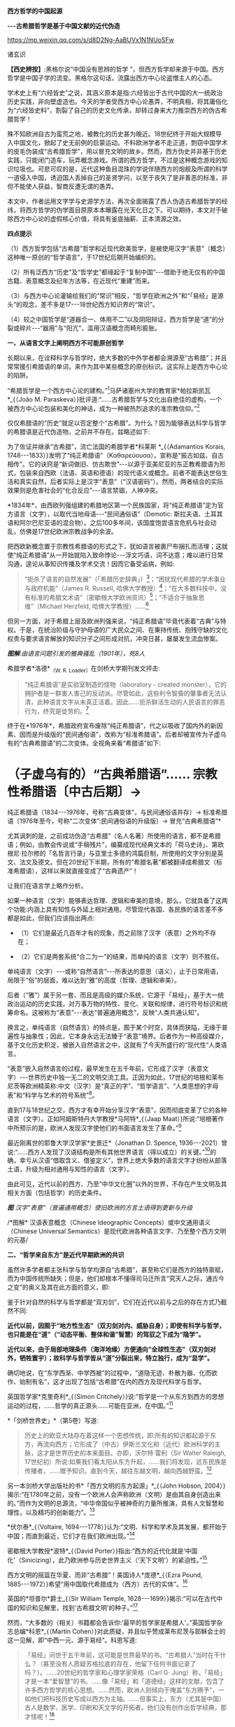 *西方哲学的中国起源*

*-﻿-﻿-古希腊哲学是基于中国文献的近代伪造*

https://mp.weixin.qq.com/s/d8D2Ng-AaBUVx1N1NUoSFw

诸玄识

*【西史辨按】*:黑格尔说“中国没有思辨的哲学
”，但西方哲学却来源于中国。西方哲学是中国子学的流变。黑格尔这句话，流露出西方中心论盗憎主人的心态。

学术史上有“六经皆史”之说，其涵义原本是指:六经皆出于古代中国的大一统政治历史实践，非向壁虚造也。今天的学者受西方中心论愚弄，不明真相，将其庸俗化为“六经皆史料”，割裂了自己的历史文化传承，却转过身来大力推崇西方的伪古希腊哲学！

殊不知欧洲自古为蛮荒之地，被教化的历史甚为晚近。18世纪终于开始大规模导入中国文化，掀起了史无前例的启蒙运动。不料欧洲学者不走正道，剽窃中国学术的皮毛伪装成“古希腊哲学”，用以冒充文明的故乡。然而，西方伪史并非基于历史实践，只能闭门造车，玩弄概念游戏。所谓的西方哲学，不过是这种概念游戏的知识垃圾也。可悲可叹的是，近代这种鱼目混珠的学说伴随西方的炮舰及所谓的科学一道侵入中国，诱迫国人丢掉自己的圣贤学问，以至于丧失了是非善恶的标准，非但不能使人获益，智商反遭无谓的愚弄。

本文中，作者运用文字学与史源学方法，再次全面揭露了西人伪造古希腊哲学的经纬，将西方哲学的伪学面目原原本本曝露在光天化日之下。可以期待，本文对于破除西方中心论的虚假核心价值，将具有釜底抽薪、正本清源之效。

[[./img/9-0.jpeg]]

*四点提示*

（1）西方哲学包括“古希腊”哲学和近现代欧美哲学，是被使用汉字“表意”（概念）这种唯一原创的“哲学语言”，于17世纪后期开始编织的。

（2）所有泛西方“历史”及“哲学史”都缘起于“复制中国”-﻿-﻿-借助于绝无仅有的中国古籍、表意概念及纪年方法等，在近现代“重建”而来。

（3）与西方中心论灌输给我们的“常识”相反，“哲学在欧洲之外”和“「易经」是源头”的观念，差不多是17-﻿-﻿-18世纪西方知识界的“常识”。

（4）较之中国哲学是“道器合一、体用不二”以及阴阳辩证，西方哲学是“道”的分裂或碎片-﻿-﻿-“器用”与“阳亢”，滥用汉语概念而畸形膨胀。

*一、从语言文字上阐明西方不可能原创哲学*

长期以来，在诠释科学与哲学时，绝大多数的中外学者都会溯源至“古希腊”；并且常常援引希腊语的单词，来作为其中某些概念的原创标识。这实际上是西方中心论的陷阱。

“希腊哲学是一个西方中心论的建构。”[fn:1]马萨诸塞州大学的教育家*帕拉斯凯瓦*_{（João
M.
Paraskeva）}批评道:“......古希腊哲学与文化出自绝佳的虚构，一个被西方中心论包装和美化的神话，成为一种被热烈追求的准宗教信仰。”[fn:2]

仅仅希腊语的“历史”就足以否定整个“古希腊”。为什么？因为能够表达科学与哲学的希腊语是近代伪造物，之前并不存在。兹略述如下:

为了佐证并继承“古希腊”，流亡法国的希腊学者*科莱斯 *_{（Adamantios
Korais,
1748-﻿-﻿-1833）}发明了“纯正希腊语”（Καθαρεύουσα），宣称是“振古如兹、自古相传”。它的诀窍是“新词做旧、仿古欺世”-﻿-﻿-以源于亚美尼亚的东正教希腊语为形式，包装来自西欧（法语、英语和德语）的现代语义或概念。前者不能表达世俗生活和真实自然，后者实际上是汉字“表意”（“汉语密码”）。然而，两者结合的实际效果则是危害社会的“化合反应”-﻿-﻿-语言禁锢，人神冲突。

*1834年*，由西欧列强组建的希腊地区第一个民族国家，将“纯正希腊语”定为官方语言（文字），以取代当地母语-﻿-﻿-“民间通俗语”（Demotic: 斯拉夫语、土耳其语和阿尔巴尼亚语的混合物）。之后100多年间，该国度饱尝语言危机与社会动乱，仿佛是17世纪欧洲宗教战争的余波。

把西欧新概念置于宗教性希腊语的形式之下，犹如语言被裹尸布捆扎而活埋；这就使“纯正希腊语”从一开始就陷入致命悖论-﻿-﻿-浮文巧语，词不达意；难以进行日常沟通，遑论从事知识传播及学术交流！因而它备受诟病，例如: 

#+begin_quote
“扼杀了语言的自然发展”（「希腊历史辞典」）[fn:3]；“困扰现代希腊的学术事业与政府机能”（James
R. Russell,
哈佛大学教授）[fn:4]；“在大多数科技中，没有标准的希腊文术语”（密歇根大学欧洲资讯）[fn:5]；“不适合于抽象思维”（Michael
Herzfeld, 哈佛大学教授）......[fn:6]

#+end_quote

但另一方面，对于希腊上层及欧洲列强来说，“纯正希腊语”毕竟代表着“古典”与特权。于是，在统治阶级与守护母语的广大民众之间、在秉持传统、抱残守缺的文化权贵与要求语言解放的知识分子之间形成对抗，冲突日甚，屡屡发生流血惨案。

[[./img/9-1.jpeg]]

/*图解*:由语言问题引发的雅典骚乱（1901年），死8人/

希腊学者*洛德*_{（W. R. Loader）}在剑桥大学期刊发文抨击:

#+begin_quote
“纯正希腊语”是实验室制造的怪物（laboratory - created
monster），它的拥护者是一群害人害己的反动派。尽管如此，这些利令智昏的肇事者无法认清，此种语言文字从未真正活着。因此......扼杀鲜活生动的人民语言的罪恶行为，终究是徒劳的。[fn:7]

#+end_quote

终于在*1976年*，希腊政府宣布废除“纯正希腊语”，代之以吸收了国内外的新因素、因而是升级版的“民间通俗语”，改称为“标准希腊语”。后者却被宣传为子虚乌有的“古典希腊语”的二次变体。全视角来看“希腊语”如下:

* （子虚乌有的）“古典希腊语”...... 宗教性希腊语〔中古后期〕→
纯正希腊语〔1834-﻿-﻿-1976年，号称“古典变体”，与民间通俗语并存〕→
标准希腊语〔1976年至今，号称“二次变体”:民间通俗语的升级版〕→
冒充“古典希腊语”*

尤其讽刺的是，之前成功伪造“古希腊”（名人名著）所使用的语言，都不是希腊语；例如，由教会传说或“手稿残片”，编纂成现代经典文本的「荷马史诗」、第欧根尼·拉尔修的「名哲言行录」与亚里士多德的鸿篇巨制，所使用的文字分别是英文、法文及德文。但在20世纪下半期，所有的“希腊名著”都被翻译成希腊文（标准希腊语），这样以来就直接变成了“古典遗产”！

让我们在语言学上略作分析。

如果一种语言（文字）能够表达哲理、逻辑和审美的意境，那么，它就具备了这两个功能:内涵上具有知性与外延上相对通用。尽管现代各国、各民族的语言差不多都是如此，但我们应该指出两点: 

- （1）它们是最近几百年才有的现象，而之前除了汉字（表意）之外均不存在；

- （2）它们是两套系统“合二为一”的结果，而单纯的语言（文字）则不胜任。 

单纯语言（文字）-﻿-﻿-或称“自然语言”-﻿-﻿-所表达的意思（语义），止于日常用语，局限于“俗”的层面，难以达到“雅”的高度（哲理、逻辑和审美）。

后者（“雅”）属于另一套、而且是高级的媒介系统，它源于「易经」，基于大一统政治运动的历史实践，对万事万物的特性、变化、关联和规律，进行符号标识和统筹命名。这被称为“表意”-﻿-﻿-表达“普遍通用概念”，反映“人类共通认知”。

换言之，单纯语言（自然语言）的特点是，囿于某个时空，具体而狭隘，无缘于普遍性与抽象性；因此，它本身永远无法臻于“表意”境界。后者作为一种高级媒介，基于文化历史积淀，被嵌入自然语言之中，这就有了今天所盛行的“现代性”人类语言。

“表意”嵌入自然语言的过程，最早发生在五千年前，它形成了汉字（表意文字）-﻿-﻿-世界历史中独一无二的文明交流工具。正因为如此，17世纪的培根和莱布尼茨等欧洲精英称:中文（汉字）是“真正的字”、“哲学语言”、“人类思想的字母表”和“科学与艺术的符号系统”[fn:8]。 

直到17与18世纪之交，西方才有幸开始分享汉字“表意”，因而彻底变革了它的各种语言（文字）。正如阿姆斯特丹大学教授*马阿特*_{（Jaap
Maat）}所说:“培根著作中所预示的是，欧洲人发现汉字使他们的书面语言发生了革命。”[fn:9]

最近刚离世的耶鲁大学汉学家*史景迁*（Jonathan D. Spence,
1936-﻿-﻿-2021）曾说:“......西方人发现了汉语结构是所有其他世界语言（得以成立）的关键。”[fn:10]的确，幸亏从汉语“借取含义、借鉴定义”，世界上绝大多数的语言文字才纷纷从部落土语，升级为相对通用与知性的语言（文字）。

由此可见，近代以前的西方、乃至“中华文化圈”以外的世界，不存在产生文明及其相关方面（包括哲学）的历史条件。

[[./img/9-2.jpeg]]

/*图*
汉字“表意”（普遍通用概念）使旧欧洲的方言土语得到更新与升级/

[[./img/9-3.jpeg]]

/*图解* 汉语表意概念（Chinese Ideographic
Concepts）或中文通用语义（Chinese Universal
Semantics）是现代欧洲各种语言文字、乃至整个西方文明的元基/

*二、“哲学来自东方”是近代早期欧洲的共识*

虽然许多学者都主张科学与哲学均源自“古希腊”，甚至称它们是西方的独特禀赋，而为中国传统所缺失；但是，他们却根本不懂得司马迁所言“究天人之际，通古今之变”的奥义及其在此方面的意义，即:

鉴于针对自然的科学与哲学都是“双刃剑”，它们在近代以前与之后的存在方式乃截然不同:

*近代以前，因囿于“地方性生态”（双刃剑对内、威胁自身）；即使有科学与哲学，也只能是在“道”（“动态平衡、整体和谐”智慧）的驾驭之下成为“隐学”。*

*近代以来，由于局部地理条件（海洋地缘）方便通向“全球性生态”（双刃剑对外，牺牲寰宇）；故科学与哲学皆从“道”分裂出来，特立独行，成为“显学”。*

确切地说，在“东学西渐、中学西被”的过程中，“道隐无迹、朴散为器、化而欲作、始制有名”，这才出现了包括“古希腊”在内的西方及现代科学与哲学。

英国哲学家*克里奇利*_{（Simon
Critchely）}说:“哲学是一个从东方到西方的思想运动的过程，......哲学的真正源头......可能在亚洲，在中国。”[fn:11]

*「剑桥世界史」*（第5卷）写道:

#+begin_quote
历史上的欧亚大陆存在着这样一个思想传统，即:所有的知识都起源于东方，再流向西方；它形成了（中古）伊斯兰文化和（近代）欧洲科学的主脉，这才是世界历史的本来面目。亦即，沃尔特·雷利（Sir
Walter Raleigh,
17世纪初）所说:如果我们看太阳从东方升起，......我们将发现，远东民族是传播者，......赠予知识。直到今天，越往东越文明，越向西越野蛮。[fn:12]

#+end_quote

另一本剑桥大学出版社的书*「西方文明的东方起源」*_{（John Hobson,
2004）}揭示:“在1780年之前，没有一个欧洲人会声称欧洲（文明）是由其自身创造出来的。”而作为文明的总源流，“中华帝国似乎被神奇的力量所推演，具有人文智慧和理性，以及精巧的创新能力”。[fn:13]

*伏尔泰*_{（Voltaire,
1694-﻿-﻿-1778）}认为:“文明、科学和学术及其发展，都开始于中国；而直到最近，它们才在我们欧洲出现。”[fn:14]

密歇根大学教授*波特*_{（David
Porter）}指出:“西方的近代化就是‘中国化'（Sinicizing），此乃欧洲参与历史世界主义（‘天下文明'）的紧迫性。”[fn:15]

西方文明的摇篮在华夏、而非“古希腊”！美国诗人*庞德*_{（Ezra Pound,
1885-﻿-﻿-1972）}希望“用中国取代希腊成为（西方）古代的实体”。[fn:16]

英国的*坦普尔*爵士_{（Sir William Temple,
1628-﻿-﻿-1699）}揭示:“可以在古代中国的知识和见解里，找到‘古希腊文明'的种子。”[fn:17]

然而，“大多数的（相关）书籍都会告诉你:‘最早的哲学家是希腊人'。”英国哲学杂志总编*科恩*_{（Martin
Cohen）}对此质疑，并且似乎赞成莱布尼茨与耶稣会士的这一见解，即“中西一元、源于易经”。科恩写道:

#+begin_quote
「易经」问世于五千年前，这可能是世界最早的书。“古希腊人”当时在干什么？（甚至没有人质疑苏格拉底的存在，他留下任何书面记录了吗？）。......20世纪的哲学家和心理学家荣格（Carl
G·
Jung）称，「易经」才是一本“爱智慧”的书。......像「易经」和「道德经」这样的文献，包含了许多西方哲学的核心思想。......然而，欧洲人则倾向于掩盖“东方赐予”，一如他们把科技历史写成以西方为主轴。......但事实上，东方（尤其是中国）古人是数学、医学、印刷和天文学的开拓者。他们没有创作出哲学经典，那才怪呢！[fn:18]

#+end_quote

*莱布尼茨*认同*白晋*_{（Joachim Bouvet,
1656-﻿-﻿-1730）}和其他耶稣会士的如此观点，即西方及世界的知识与学术（包括哲学）之源头，都在「易经」-﻿-﻿-

「易经」是“所有人类智慧的溯源处”[fn:19]，“一切种类的知识的源泉”[fn:20]，它包含了“全部科学的原则”[fn:21]，亦为“普遍性的科学”即“科学之科学”[fn:22]；「易经」的象数“蕴藏了人类知识的原型”[fn:23]；“整个的数学原则最初都来自「易经」”[fn:24]；其作者“伏羲是所有哲学家的王子”（prince
of all philosophers）。[fn:25]

关于西方是如何从中国引进哲学的，美国路易斯安那大学教授*斯托弗*_{（Suzanne
M. Stauffer）}写道:

#+begin_quote
耶稣会士把孔子作为一位哲学家和导师介绍给西方，这就满足了欧洲人对新哲学的渴望。来自中国的令人敬佩的哲学模型，关注人文，这是欧洲传统与实践中所不存在的。启蒙学者拥抱中国文化，尤其着迷于儒家无神论哲学、德礼政治和经济思想......。随着启蒙学者在哲学上的努力和进步，儒家思想渗透社会、深入人心。在德国，莱布尼茨及其同人对中国哲学-﻿-﻿-尤其是理学-﻿-﻿-深刻领悟和全面综合，从而创造出系统的单子论和动态形而上学。在法国，伏尔泰借鉴了中国哲学、政治和宗教思想，以此来倡导理性、自然神论和人文政治，而致力于改变欧洲。......艾利西夫（Danielle
Elisseeff）称:“中国是新思想大厦的基石之一。”[fn:26]

#+end_quote

欧洲启蒙学者将儒家思想视为“完美的理性哲学。”[fn:27]他们还从不同角度，把中国哲学称作“实践哲学”（社会性）、自然哲学（无神论）或道德哲学（人文型）。

在西方中心论于19世纪炽盛之前，其知识界认同“哲学来自中国”。美国宾州大学的两位教授*勃兰特*_{（Bettina
Brandt）}和*普迪*_{（Daniel L.
Purdy）}主编的「德国启蒙运动中的中国」，写道: 

#+begin_quote
事实上，直到18世纪下半期，所有人都同意“哲学存在于欧洲以外的文化中”。斯宾诺莎书信中的一段话表明，“哲学存在于欧洲之外”被认为是理所当然。......莱布尼茨经常提到中国哲学及哲学家，......他把孔子、朱熹和传奇人物伏羲都称为“哲学家”，并将自己反复引用的儒学资料「性理大全书」，称作“哲学纲要”。......莱布尼茨把中国视为“哲学之国度”（land
of
philosophy）。〔从伏尔泰到北美的杰斐逊和富兰克林，都把中国视为“哲学家的天堂”[fn:28]〕。......莱布尼茨提议，中国应该派“传教士”到欧洲传授自然哲学。......那时，“自然哲学”一词差不多是哲学的代名词。......沃尔夫（Christian
Wolff）讲授的哲学是中国的......，称中国是“哲学王理想的榜样”。......（之后）中国哲学却被种族主义所抹杀，黑格尔排斥欧洲以外的文化。......（然而）一旦说明“中国”在近代欧洲的实际存在，这就意味着把西方哲学的权威置于危险之中。[fn:29]

#+end_quote

香港大学教授*尼尔森*_{（Eric S.
Nelson）}指出:“以欧洲为中心的哲学是相对较新的现代编造。”[fn:30]

得克萨斯大学的*帕克*_{（Peter Park）}介绍:

#+begin_quote
西方哲学史在18-﻿-﻿-19世纪被改写。......之前公认西方哲学不是起源于西方，......而是植根于亚洲。......改写历史，而将非欧洲排斥在哲学史之外，归因于种族主义。......换句话说，近代西方承认，哲学起源于东方；而到18世纪末，才开始宣称“哲学起源于希腊”。[fn:31]

#+end_quote

“西方哲学是种族主义”，这是美国学者*凡諾登*_{（B. W. Van
Norden）}文章的标题。该文写道:

#+begin_quote
西方的主流哲学是狭隘的、缺乏想象力的、甚至是仇外的。......西方哲学曾经是开放的和世界主义的。例如，「论语」被翻译成「中国哲学家孔子」......，莱布尼茨着迷于中国哲学，......沃尔夫讲授“中国实践哲学”。......（而后）欧洲知识界浸淫于“白种人优越论”，断言非高加索人缺乏哲思。......康德是出了名的种族主义者，他宣称:“白种人独具天赋，......整个东方找不到哲学，......优雅与美德从未进入中国人的头脑”......。[fn:32]

#+end_quote

[[./img/9-4.jpeg]]

/*图解* 康德的“科学种族论”（Kant's Scientific
Racism）:居于人类社会中心的欧洲（西方）原创和发展文明及其所有方面，然后传播到“边缘”（有色人种）。后者尤其不可能独自开发科学与哲学/

*三、被儒家启蒙和改造的“古希腊”名人名著*

按照成说，*第欧根尼·拉尔修*_{（Diogenes Laertius,
约3世纪）}是罗马帝国时代的古希腊哲学史家，以希腊文写作；写下（古希腊）*「名哲言行录」*，包括200余位哲学家。

如前所述，在其于18世纪从中国获得语言文字的“表意”内涵之前，西方不存在真实的文献。因此，西方各国馆藏的“古代手稿”全不可信。正如巴黎图书馆馆长*哈尔端*_{（Jean
Hardouin,
1646-﻿-﻿-1729）}所揭露，所谓西方“古典时代”的名人名著、文献文物，尤其是“古希腊”的，全是假的。[fn:33]

即便是假馆藏或伪手稿，也拼凑不出来*「名哲言行录」*是公元3世纪的作品！美国得克萨斯中北学院教授*索伦森*_{（Stephen
Sorensen）}写道:

#+begin_quote
通常认为，一部关于希腊哲学的历史巨著，第欧根尼·拉尔修的「名哲言行录」问世于公元3世纪。然而，不少学者说其中的“泰勒斯生平”，是阿尔贝蒂（Leon
B. Alberti,
1404/1414？-﻿-﻿-1472）模仿自己事迹的虚构。......今天的历史学家推断，拉尔修手稿出现的时间最早在11-﻿-﻿-13世纪之间......。然而，一切都是糊涂的，因为没有可靠的手稿。与该书有关的文献分别是:（1）1759年出现在巴黎，宣称13-﻿-﻿-14世纪；（2）那不勒斯国立图书馆，12-﻿-﻿-13世纪；（3）君士坦丁堡旧塞图书馆，13-﻿-﻿-14世纪；（4）梵蒂冈（藏书）第140组，公元14年；（5）格雷库斯的收藏，12-﻿-﻿-14世纪......。我的问题是，这部书的原作者真的生活在公元200年左右吗？[fn:34]

#+end_quote

在现代西方，「名哲言行录」沦为下列作品打假的靶子:

马丁内斯（Javier
Martínez）主编「古典文学的伪造和伪造者」[fn:35]；斯蒂芬斯（W.
Stephens）等主编「现代欧洲早期的文献伪造」[fn:36]；哈克（Matthias
Haake）著「历史文献的伪造与操纵-﻿-﻿-第欧根尼·拉尔修与雅典授予芝诺的荣誉公民证书」[fn:37]；叶尔曼（Bart
D.
Ehrman）的「被伪造愚弄的伪造者」[fn:38]和「伪造与反伪造:早期基督教的假文献......」[fn:39]。

英国思想史家*戈特利布*_{（Anthony Gottlieb）}评论:

#+begin_quote
第欧根尼·拉尔修......不可信的写作，来自第二、第三手资料；却是最令人愉快的传记作家，至少让读者扬起一道眉毛。......第欧根尼·拉尔修是个无稽可考的“历史学家”，他像（怀旧之海）的一头鲸鱼，吞并了所有漂浮的故事。[fn:40]

#+end_quote

然而，最关键的则是该书第一个可考文本-﻿-﻿-*1758年*在阿姆斯特丹问世的*法文版*「名哲言行录」*（Les
vies des plus illustres philosophes de
l'antiquité）*；非常奇怪，在这部关于“古希腊”哲人群体的传记中，孔子赫然在列，乃至儒家思想及其表达方式弥漫书中！就像“关于苏格拉底的各种不连贯的轶事，似乎采用了孔子（论语）的叙述方式”。[fn:41]

[[./img/9-5.jpeg]]

/*图解*
1758年在阿姆斯特丹出版的第欧根尼·拉尔修著（古希腊）「名哲言行录」，是该书第一个可考可信的版本；编纂者花了大篇幅介绍孔子或儒家哲学，并把他（它）作为该书的“护身符”/

姑且不论其遣词造句都是使用新语言（新概念）-﻿-﻿-“汉字表意”（汉语密码）。应该指出，今天流行的「名哲言行录」已被反复修改和充分融合，以致很难找到“中国元素”的影子了。

从*1758年版「名哲言行录」*参杂孔子或儒家思想这件事，我们可以推断，“希腊哲学”在很大程度上是被中国哲学扶植起来的。分析如下（3点）:

*第一、“乘时借势”*。在近代西方，儒家及孔子被视为真正的哲学与哲学家；它（他）俨然是“试金石”，却被当成了“敲门砖”。

另一方面，“古希腊”出自神职学者之手，处于启蒙运动的边缘；除非被孔子这位“启蒙运动的守护神”[fn:42]带挈，否则很难登上大雅之堂。

应该指出，大约以1758年为界，“古希腊”发生了“丕变”:之前是反动的和小规模的，之后则是“现代性”和巨量的。例如，亚里士多德是“启蒙运动的公敌”[fn:43]和“真正科学的大敌”。-﻿-﻿-美国哲学家戈特黑尔_{（Allan
Gotthelf）}[fn:44]

近代西方经历了儒家-﻿-﻿-“纯粹哲学智慧的伟大楷模”[fn:45]-﻿-﻿-的洗礼:

#+begin_quote
中国是......智慧和艺术的典范之国。......孔子的哲学思想在当时不限于中国，而他则是“被供奉在万神殿里的全人类圣贤”......。中国哲学，成了欧洲人扎进神学心脏的利器，并且在法国重农学派和百科全书派以及德国古典哲学上，留下来印记；它被伏尔泰、孟德斯鸠、狄德罗、卢梭、奎奈、莱布尼茨、沃尔夫和歌德等欧洲精英所笃信，以致文化自卑的那一代欧洲人将其视为完美模式与终极目标。......对于启蒙运动的先锋伏尔泰来说，孔子是唯一的世界师表......。伏尔泰用中华文明的精髓来增进他的事业，旨在将欧洲推向现代性......。[fn:46]

#+end_quote

* 第二、“人文化成”*。儒家启蒙西方，使之与旧欧洲（宗教性）决裂，走向“世俗化、文明化”以及“人文性、现代性”；而“古希腊”则也必须完成这方面的“转型”（包括语言文字）。只有这样，“古希腊”才有可能被启蒙知识界所接受。美国圣母大学教授*詹森*_{（Lionel
M Jensen）}写道:

#+begin_quote
到18世纪末，随着欧洲获得“启蒙文化自觉”，孔子作为“普世圣人”，在当时的西方文化中已经根深蒂固了。......“儒家”这个术语意味着尊重、文雅、道德、正直、理性和古典......，这正是处于宗教战争和君主苛政中的欧洲人所追求的。......而孔子与中国形象则出现在许多启蒙思想家的著作中，诸如:伏尔泰、卢梭、孟德斯鸠、孔德、奎奈、丰特纳、狄德罗、莱布尼茨、沃尔夫、马勒伯朗士、贝勒，甚至笛福。然而，孔子最伟大的时刻出现在1758年-﻿-﻿-在阿姆斯特丹出版的法文「名哲言行录」中，包括一篇长达90页关于孔子及其学说的论述。......（因此）中国古人的形象塑造了......我们（西方）“现代性”的自我形象。[fn:47]

#+end_quote

埃及学者*阿明*_{（Samir Amin,
1931-﻿-﻿-2018）}一针见血地指出，近代西方是按照其本身的模样，伪造出具有近代性的“古希腊”。[fn:48]而英国神学家*沃顿*_{（William
Wotton,
1666-﻿-﻿-1727）}则揭露:“‘古希腊人'确实是按照古代中国编造出来的‘现代人'。”[fn:49] 

*第三、“中为洋用”*。我们稍后将会阐述，西方“历史”及“哲学史”基本上是挪用中国资料的产物。

在启蒙时代，欧洲学者对中国文献的挪用，既是革故鼎新的需要，又是一种“时尚”。美国北卡大学教授*黑德利*_{（John
M. Headley）}写道:

#+begin_quote
1687年在巴黎出版的「中国哲学家孔子」，把欧洲的亲华情结推向了高潮。......在支持对中国文化狂热占有的欧洲人之中，有统治者路易十四和普鲁士国王腓特烈，还有众多的包括牛顿和莱布尼茨在内的知识领袖。然而，启蒙运动对儒学挪用最显著的例子，则是1758年在阿姆斯特丹出版的第欧根尼·拉尔修著「名哲言行录」；在这部关于西方古典时代的思想家列传中，能够发现长达90页是叙述孔子或儒家学说的。通过将儒家文化与西方“古典传承”相结合，建起了一座通往中华文明的桥梁，旨在把“中国”（知识）融入欧洲文明，从而使后者拥有与前者同样的自然法与文化标准。

#+end_quote

*詹森*教授还说:“孔子的形象被广泛剽窃。”[fn:50]亦即，美国贝勒大学教授*蒙格罗*_{（David
E.
Mungello）}指出:“中国知识（宝藏）经过耶稣会士的调和与搬运，在欧洲流传开来，最终被同化（变成了“西方文化”）。......上述西方人从中国所获取的，若按照今天的标准，则是无耻的剽窃（scandalously
plagiaristic）。[fn:51]

[[./img/9-6.jpeg]]

/*图解* “基于中国哲学伪造的‘古希腊'哲学家。”/

*四、西方“历史”及“哲学史”是汉学的分支*

“今天被视为次要学科的汉学，竟在17世纪的欧洲，在形成历史学、地理学和社会理论等现代学科的过程中，起到了重大的作用。”-﻿-﻿-加拿大汉学家*卜正民*_{（Timothy
Brook）}。[fn:52] 

近代欧洲的知识界挪用汉语文献，乃蔚然成风、蔚为大观；以致我们能够断定，包括哲学史在内的全部西方“历史”都是中国式的。正如美国范德堡大学教授*约翰斯*_{（Christopher
Johns）}所说:“主导这个阶段（17-﻿-﻿-18世纪）“全球历史”研究的，是中国编年史，......它在许多方面都对西方“重建”自己的过去，作出了学术贡献。”[fn:53]

比利时汉学家*钟鸣旦*_{（Nicolas
Standaert）}指出:“中国文献资料已经潜移默化地渗透西方的阅读文本，......中国历史已融入西方‘历史'的创作之中。”[fn:54]

美国威斯康星大学教授*斯蒂曼*_{（Alexander Statman）}详述:

#+begin_quote
（近代）欧洲学者通常取材于非欧洲的文本，以此来阐明“世界历史”，并宣称自己民族的过去是其中的一部分。典型案例是，那些法国学者从中国古籍中提取资料，用于撰写“世界历史”。......启蒙时代的巴黎学术圈较广泛地运用中国的原始证据，他们多是凭借自己的汉学知识来解决“世界历史”问题。......范克莱（Edwin
Van
Kley）称:“那些将中国历史与西方历史有效结合起来的学者们，解决了（西方）古代世界的编年问题。”......到1750年代，他们从中国古籍中描绘出一幅“人类历史”的图景......。我把它称作“中国范式的世界历史”！......法兰西学院......通过翻译提供了全面而原始的中国历史资料，并把它们融入自身的研究之中。......（其理由是）不仅中国和欧洲在过去就有联系，而且一方的历史可以揭示另一方的“历史”。[fn:55]

#+end_quote

中国古籍尤其被用于构建“古希腊”。芝加哥大学教授*拉斐尔斯*_{（Lisa
Raphals）}说:

#+begin_quote
......中国证据提供了无与伦比的契机。......中国史料被用来弥补一些希腊记录的空缺。多样性、连续性和大范围的中国资料源......发挥了历史贯通性的功能；......尤其是在民族志上，中国证据为研究（世界）各种传统打开了视野。[fn:56]

#+end_quote

另据伦敦大学教授*洛弗尔*（Julia Lovell）的揭示，*歌德*_{（Johann
W. Goethe, 1749-﻿-﻿-1832）}和*洪堡*_{（Alexander von Humboldt,
1769-﻿-﻿-1859）}负责收集中国文献译本，形成德语资料库，并用它来复兴“古希腊”。[fn:57]

*兰德尔*_{（Marilyn
Randall）}的书「实用主义剽窃」提到尼采格言:“翻译意味着征服”，以及洪堡所说:“当语言丰富达到一定程度，一个民族也就变得富足了。”[fn:58]

德语，从18世纪被其国王腓特烈拒用的部落语言，[fn:59]到19世纪摇身一变为“哲学语言”；这归因于通过翻译和模仿，而注入汉字“表意”（概念）。

格拉斯哥大学教授*戴维·琼斯*_{（David M. Jones）}说:

#+begin_quote
作为（近代）欧洲消化中国资料的一部分，德国寻求“汉语钥匙”。......莱布尼茨认识到中国语言和世俗人文，对于创造新欧洲的功效。......米勒（Andreas
Muller）发现了解码汉语的方法-﻿-﻿-「汉字秘钥」。......他们假设:欧洲与中国分享共同的逻辑与语言结构。[fn:60]

#+end_quote

*比吉特·林德*_{（Birgit
Linder）}也说:“......（近代）德国对中国知识的追求主要是哲学的；......通过翻译将中国哲学、历史和文献转变成德语资料。”[fn:61]

[[./img/9-7.jpeg]]

*图解*
“古希腊”哲学家及其著作？没有纸和印刷，尤其是没有“表意文字”，哪来这些！

直接从中国文献中开发出“西方哲学”！这是美国鲍登学院教授*陶茨*（Birgit
Tautz）的研究结论: 

#+begin_quote
耶稣会士提供的中国资讯和莱布尼茨的相关写作，......对于欧洲接受东方哲学发挥了独特的作用。[fn:62]......难道不是汉语文献把知识与人的主体性从“神”那里都解放了出来？难道不是中文的符号概念和认知方法均已注入那正在形成中的西方知识里吗？莱布尼茨坚持采用最接近古汉语的翻译，......为欧洲开辟出一种技术和发明的语言（哲学语言或概念语义）。[fn:63]他......通过对中国文献的翻译和释义，在研读中发明哲学......。[fn:64]18世纪上半期，源于中国表意文字与书籍传统的“启蒙普世主义”，不仅连接着那些以宗教和语言为内容的欧洲文本，而且还绽放出世俗哲学。[fn:65]......另一方面，来自“汉语密码”（Chinese
Cipher）的抽象概念，......被提炼出德国唯心主义哲学。[fn:66]

#+end_quote

*莱布尼茨*认同:“汉字是哲学表述系统的理想原型”[fn:67]；“「易经」是真正哲学、数学和新逻辑的源泉”。[fn:68]

整个的近代西方哲学“自始至终是中国”。伦敦大学教授*麦克菲*_{（A. L.
Macfie）}主编「东方对西方哲学的影响」，其序言云:

#+begin_quote
在这里，欧洲思想被确定为一系列......思想家或哲学家的理论:它开始于欧洲最早的思想家之一马勒伯朗士（1638-﻿-﻿-1715），他热爱东方（中国）哲学；它直到海德格尔（1889-﻿-﻿-1976），他还是热爱东方（中国）哲学。在这期间（三百年），欧洲主要哲学家的著作形成了标准的哲学体系。......莱布尼茨、沃尔夫、廷达尔、伏尔泰和魁奈在解释中国思想时，几乎总是利用如此观念与信念来培植欧洲传统。......休谟（1711-﻿-﻿-1776年）的时代，东方思想是如此弥漫，以致他本人和其同时代的欧洲学者，都无法置身事外。也就是说，亚洲在18世纪的西方思想中（尤其是在世俗化上）扮演了重要的角色，它在休谟思想的形成中也起到了主导作用......。休谟及其当时的欧洲同人都是东方直接或间接影响的产物。......虽然休谟在他的所有著作中都没有提到东方，尤其是没有提到之前两个世纪，中国文化浸透西方这一事实......；但是，休谟及其欧洲同人包括孟德斯鸠、伏尔泰、魁奈、亚当·斯密和哈奇森，无不深受东方的影响。休谟在法国......耶稣会士学院创作「人性论」，那儿的图书馆藏书4万册，很多是关于东方的......。休谟极大地启迪了康德，后者则弘益其19世纪的晚辈，诸如赫尔德、费希特、黑格尔、谢林、叔本华和尼采。......休谟的思想受到东方的根本性影响，这显然是最重要的，因为它又深远地波及此后的欧洲哲学。正如罗伯特·沃尔夫所指出的那样，......康德欠休谟一笔巨大的债，它几乎相当于许多19世纪的德国哲学家欠康德的债......。[fn:69]

#+end_quote

鉴于此，陶茨干脆把西方哲学称之为“中国哲学”。[fn:70]她还说:“如果重新讲述‘中国故事'，则必将把中国置于德国及欧洲......文化史的核心。”[fn:71]

[[./img/9-8.jpeg]]

/*图解* :西方哲学的中国起源/

*五、中国派生西方（希腊）哲学的“虚拟枢纽”*

在中国哲学衍生出“西方哲学”的过程中，有两个关键“人物”:一虚一实；前者是*毕达哥拉斯*-﻿-﻿-“虚拟枢纽”，后者是*莱布尼茨*-﻿-﻿-“真实枢纽”。

先说“虚拟枢纽”，那就是:基于中国资料伪造了毕达哥拉斯，再基于“他”以及更多的东方源泉，伪造出其他的“古希腊哲学家”。

*「斯坦福哲学百科全书」*词条“毕达哥拉斯”写道:

#+begin_quote
第欧根尼·拉尔修书中的......毕达哥拉斯传奇是虚构的。......毕达哥拉斯这位古希腊最著名的哲学家之一，其实什么也没写，也没有其同时代的人写下任何关于他的事迹。......（「名哲言行录」中）以一种非历史的方式将毕达哥拉斯描绘成一个“半神人物”（semi-divine
figure），竟然成为时尚；说“他”创造了希腊哲学传统中的所有真理，包括柏拉图和亚里士多德的许多成熟思想。为了支持如此观点，又以毕达哥拉斯及其学派的名义伪造了许多论文。......（据说）在公元1世纪末，就有以毕达哥拉斯及其学派的名义写的大量书籍，把它们当作毕达哥拉斯的原始文献，乃至柏拉图和亚里士多德都从中得出他们的核心思想。在后来的传统中，也有一些书被认为是毕达哥拉斯作品；但是，它们都是他人写的，冠其名而已。......（据说）早在公元前3世纪，就有了三本以毕达哥拉斯名义流传的书，其内容分别是关于教育、自然和政治家才能的。......最近发现的许多有关毕达哥拉斯的秘密论文，都是为之前伪作圆谎而出笼的。[fn:72]

#+end_quote

“毕达哥拉斯真的存在吗？”英国数学网站*（Mathsbyagirl）* 写道:

#+begin_quote
毕达哥拉斯大概是数学领域最著名的人物之一，......高中学生都想知道毕达哥拉斯定理的奥秘。但是，这个人物根本不存在！......克里奇利说:“可悲的是，现在的古典学者几乎一致认为，毕达哥拉斯从未存在过。很可能是一群南意大利的学者，叫做‘毕达哥拉斯学派'，为其信仰发明了一个‘创始人'......。”事实上，哪来有关毕达哥拉斯生活的资料？仅有一点......“原始”文字，说毕达哥拉斯活了600至1000年！......在一些人看来，上述谎言和荒谬则意味着，“毕达哥拉斯是被邪教团伙夸张或拼凑出来的虚幻领袖”。[fn:73]

#+end_quote

纽约大学教授*瓦尔迪兹*_{（Juan
Valdez）}疑问:“毕达哥拉斯的哲学很容易让人想起，那奠基中国哲学的「易经」中的形而上学。”[fn:74]亦即，马丁·科恩所言:“「易经」和「道德经」......包含了许多西方哲学的核心思想。”[fn:75]

英国汉学家*贝尔福*_{（Frederic H. Balfour,
1846-﻿-﻿-1909）}断言:“毕达哥拉斯哲学本质上是中国式的。（在中国哲学上），我们面对的第一个标志是‘太一'，这竟变成了毕达哥拉斯伟大的‘一'，或者‘单子'；......‘单子'分裂为阴和阳-﻿-﻿-自然的法则。[fn:76]

俄罗斯高等经济大学教授*斯维特利科娃*_{（Ilona Svetlikova）}指出:

#+begin_quote
作为著名法国汉学家雷慕莎的学生，格拉迪施（August Gladisch,
1804-﻿-﻿-1879）发展了老师所观察到的中国哲学与毕达哥拉斯主义及柏拉图主义的相似性；......并且把后者（毕达哥拉斯-﻿-﻿-柏拉图）的理论体系追溯到古代中国，认为是相同的道德、数理和音乐哲学。格拉迪施称毕达哥拉斯主义者是“希腊的中国人”（Hellenischen
Schinesen）。......安德烈·别雷（Andrei
Bely）的小说中，......倡导毕达哥拉斯主义；而对于彼得堡（学派）来说，它所呈现的格拉迪施的研究书目，与安德烈·别雷的志趣是一致的，即主张“西方思想的东方起源”。[fn:77]

#+end_quote

然而，“毕达哥拉斯哲学”究竟如何形成？

美国学者*甘威尔*_{（Lynn
Gamwell）}说:“莱布尼茨注意到，他正在复兴的毕达哥拉斯-﻿-﻿-柏拉图理论，与理学的‘道'的成分颇为相似；但中国人所持有的是完全自然主义和有机的......。”[fn:78]

美国莱斯大学教授*史密斯*_{（Richard J.
Smith）}介绍:“白晋的最大和最持久的愿望之一，就是证明「易经」的数字和图表（特别是河图洛书）与毕达哥拉斯、新柏拉图主义者和卡巴拉体系之间的关系。”[fn:79]

白晋告诉莱布尼茨:「易经」的作者伏羲是古代“普世的立法者”，他将法律、习俗、宗教、文字和书籍都赋予古老民族；但在不同民族的“古代”文献中，伏羲被换成不同的名字，来代表他们自己的“先哲”，诸如赫尔墨斯、透特、以诺。而获得从伏羲传下来的知识与智慧的，则有毕达哥拉斯主义者、苏格拉底和柏拉图主义者......。[fn:80]

那么，“毕达哥拉斯”又是如何被“复兴”的呢？法国汉学家*梅谦立*_{（Thierry
Meynard）}的书中写道:

#+begin_quote
继陆若汉（Joao Rodrigues）和其他耶稣会士之后，龙华民（Niccolò
Longobardo,
1559-﻿-﻿-1654）相信，世界上所有哲学都只有一个共同来源。因此......借助于中国的数学命理学来重构毕达哥拉斯，或许是值得的。在龙华民之后，白晋和基歇尔（Anathasius
Kircher）都努力通过中国资料来获取普遍性的古代知识。......（另外）龙华民还从邵雍的数学命理学中找回毕达哥拉斯的这一理论。[fn:81]

#+end_quote

* 雷慕沙*_{（J. P. Abel Rémusat,
1788-﻿-﻿-1832）}考证:“公元前6世纪中国哲学家老子的观点，通常被归属于毕达哥拉斯、柏拉图和其他‘希腊人'。”[fn:82] 

由此我们可以断定，除了西方的相关传说之外，毕达哥拉斯等“希腊智者”最初都是耶稣会士使用中国史料，为之“恢复”的。

意大利东方学家*哈盖尔*_{（Joseph Hager,
1757-﻿-﻿-1819）}考证，许多被说成是古希腊、古罗马的“发明”，包括棋、算盘、乐器、罗马数字、数理哲学和天文学等，尤其是毕达哥拉斯的“成果”，实际上都是来自中国。哈盖尔感叹道:“太多抄袭中国的（So
many plagiarisms from China）！”[fn:83]

亦即，爱丁堡大学教授*布雷*（Francesca
Bray）所言:“西方学者......恬不知耻地互相剽窃对方的思想；......我们可以肯定，他们会毫无顾忌地将这些来自世界另一边的思想，化为己有。”[fn:84]

[[./img/9-9.jpeg]]

/*图解*:这幅画是19世纪后期的浪漫主义运动之杰作。西方先虚构了“古希腊”，为了圆谎，又杜撰了“文艺复兴”（始于1860年）/

*六、中国派生西方（希腊）哲学的“真实枢纽”*

阅读意大利那不勒斯大学的*德拉戈*_{（Antonino
Drago）}论文「莱布尼茨在科学与哲学史上的决定性作用」[fn:85]，笔者感到，至少在西方哲学上，莱布尼茨起到了“从无到有”的关键作用。

勃兰特和普迪指出:莱布尼茨“实际上是对儒学进行......挪用的奠基思想家。”[fn:86]

莱布尼茨的最大贡献应该是从“中学”开发出“西学”-﻿-﻿-西方知识体系。美国新墨西哥大学教授*斯特姆*_{（Fred
Gillette Sturm）}的这段话，端倪可察:

#+begin_quote
莱布尼茨与在华耶稣会士的书信往来，显示莱布尼茨是欧洲接受外来知识的桥梁......。毫不夸张地说，在西方遗产中，莱布尼茨的成果是现代思想史上最具萌芽性质的......；现代欧洲的科学与哲学中的大量新东西，基本上都是从中国借取的？......（换言之）在其现代科学与哲学的发展中，西方已经挪用了中国成果，这不可以从莱布尼茨那里查得到吗？......一个最基本的结论是，......莱布尼茨作为一座桥把中国哲学引入了欧洲的主流思想之中，以致现代西方的哲学、科学和政治意识形态都深受其影响。[fn:87]

#+end_quote

形成希腊及西方哲学必须具备这六个要素，即“表意”概念、自然法、普遍性、辩证法、形而上和逻辑；它们都是莱布尼茨透过耶稣会士从中国获得的，正如蒙格罗所说:“......莱布尼茨曾直接与几位耶稣会士联系，要他们从中国借取实践哲学。”[fn:88]后者的要素奠基了西方（希腊）哲学。

*第一、表意概念*（哲学语言）

法国哲学家*德里达*_{（Jacques Derrida,
1930-﻿-﻿-2004）}说，在莱布尼茨那里，中文（表意汉字）是“哲学语言的模型”[fn:89]和“哲理性写作的完美蓝图”[fn:90]；“中文模式起着西方哲学基石的作用”[fn:91]；“中文写作的概念成为一种‘欧洲幻觉'（European
hallucination）”[fn:92]。言下之意，奠基西方哲学的哲理概念来自汉语“表意”（普遍通用概念）。

在其暮年，德里达做了一个大胆的推断:“我们强烈感到这一问题的严重性，即希腊哲学是否起源于希腊或欧洲？是否可以说，它就是中国哲学？”[fn:93]

*第二、自然法*（“自然神”）

它是包括哲学、科学、法学和经济学在内的西方知识体系的前身。

伏尔泰称孔子是“完美的自然神哲学家”。[fn:94]百科全书派领袖*狄德罗*_{（Denis
Diderot, 1713-﻿-﻿-1784）}以其笃信“儒家自然神”为荣。[fn:95]

美国佐治亚法学院的*戴维斯*_{（Walter W.
Davis）}说:“宋明理学似乎是许多欧洲知识分子信奉的自然神的理想原型，而自然神则缘起于一种建立理性宗教的愿望；......它假定存在着作为宇宙秩序创造者的神圣天意，一个以自然法则统治万物的至高无上的神。”[fn:96]

莱布尼茨提议“中国应该派人来‘传教'，教欧洲人‘自然神学'及其实践。”[fn:97]这件事由耶稣会士代劳了。

儒家自然哲学对于西方文明有四个功能:（1）结束宗教战争（自然秩序）；（2）取代神权统治（自然神）；（3）建立世俗国家（天赋人权）；（4）形成西方知识（自然规律）。后者在认识论上奠基了西方科学、哲学、法学和经济学。

*第三、普遍性*（抽象性）

西班牙埃雷拉主教大学教授*加列戈*_{（José
Andrés-Gallego）}指出:“普遍性的概念是莱布尼茨‘中国梦'的重要内容。”[fn:98]德国明斯特大学教授*谢伯斯*_{（Heinrich
Schepers）}进一步说:“莱布尼茨的普遍通用概念......构成表达任何思想的基础。”[fn:99]

#+begin_quote
〔陶茨教授:〕对莱布尼茨来说，在理性的驱使下，书面汉语则描述了字眼背后的事物；亦即，与古籍蕴藏有关的汉字体系，表达了万事万物的本质。......莱布尼茨的“普遍主义”的主张，根源于中国的文献传统。......他通过“阅读中国”，终于找到了世界固有的普遍主义。他的中国笔记标志着认识论上的转变:它通过锚定中国哲学中的普遍性概念，种下了启蒙普世主义的种子。......进而，让欧洲人通过“阅读中国”，把中式的启蒙普世主义本土化。......上述过程最终变成了一种哲学意图，欧洲哲学的主体性由此出现。[fn:100] 

#+end_quote

*第四、辩证法*（阴阳观）

美国阿肯色大学教授*芬莱*_{（Robert
Finlay）}指出:“辩证法是莱布尼茨从理学引进的，这一遗产随后传给了赫尔德、谢林、黑格尔和怀海德。”[fn:101]而*斯特姆*则补充道:

#+begin_quote
尤其是在阐述「易经」基本思想的方面，莱布尼茨深受理学的影响。......他的1714年作品与阴阳辩证法（包括“理”、“气”），两者雷同。......黑格尔也明白，他的绝对精神的辩证法，与「易经」中的阴阳互动极为相似。......欧洲传统中的辩证法显然是莱布尼茨引进的。......辩证法在中国哲学遗产中乃根深蒂固，而欧洲的辩证理论则在很大程度上归功于儒家哲学传统。......可以肯定，莱布尼茨是通往中国哲学的一座桥，从而把辩证法引入西方主流思想之中。[fn:102]

#+end_quote

*第五、形而上*（道的形式）

莱布尼茨赞同白晋的这一说法，即:伏羲是“全人类的哲学之父和创始人”，「易经」是个“完整的形而上学系统”。[fn:103]伦敦国王学院的*西蒙·科夫*_{（Simon
Kow）}写道:

#+begin_quote
1698年，白晋向莱布尼茨传达了他的观点，那就是......「易经」是以简明和自然的方式标识了所有科学的原理，更确切地说，它是一个完美的形而上学体系。......这本书包含了真正的哲学。......白晋在1700年写给莱布尼茨的信中继续说到，中华民族的缔造者和「易经」作者伏羲，是“哲学王”，实际上就是赫尔墨斯；换言之，他（伏羲）是包括埃及、希腊和犹太-﻿-﻿-基督教在内的所有古老智慧与神秘教义之父。......。因此，按照白晋的解释，「易经」阐述了数学形而上学；或者说，它是（早期）科学研究的完美和通用的方法......。[fn:104]

#+end_quote

*第六、逻辑与逻各斯*

白晋还告诉莱布尼茨:中国是“神启的逻各斯的知识库”。[fn:105]

西方逻辑最初是莱布尼茨从汉字“表意”中提取的。*费诺罗萨*_{（Ernest
F. Fenollosa,
1853-﻿-﻿-1908）}指出:“通过将汉语作为一种模式，当成真正知识的工具，由此来修补我们（西方）抽象语言的缺陷”；“汉语所代表的，是所有的西方逻辑和抽象系统的自然选择”。[fn:106]

莱布尼茨认为，汉字的清晰归功于它们与其表达对象之间的关联性，它们是完美......形式逻辑语言。[fn:107]

美国社会哲学家*富勒*_{（Steve
Fuller）}指出:“莱布尼茨的理想最初系于中国表意文字-﻿-﻿-关于普遍性思想的语言，它近似于现代符号逻辑的理想。”[fn:108]

密歇根大学教授*凯尼尔*_{（Kurt von S.
Kynell）}也说:“莱布尼茨认为，类似于中国表意文字的东西和基于它的通用语言，是合乎逻辑的起点。......中文作为一种逻辑表意文字，......很容易在逻辑和数学基础上被理解。”[fn:109]

[[./img/9-10.jpeg]]

/*图解*:在西方，有案可稽的最早哲学家是莱布尼茨（G. W. Leibniz,
1646-﻿-﻿-1716），之前的都不可信。莱布尼茨是西方哲学的真正开创者-﻿-﻿-实际上是这方面“西学中源”的奠基人/

*七、结束语*

中国没有哲学
，但西方哲学却来源于中国。此话怎讲？原来哲学是一个外来词，在中国叫做子学。中国学术著作体系分为“经、史、子、集”四部，西方哲学为中国子部思想类著作的欧传与流变。与子学比较起来，西学的哲学概念并不见得高妙。中国子学与西方哲学（包括伪古希腊哲学）为原创与复制的关系，前者基于大一统的社会历史实践，后者是前者的模仿与扭曲。 

如果将中国子学部分著作强名之为哲学的话，中国哲学是“一”（道的整体、对立统一），西方哲学是“二”（道的碎片、主客二分）；前者在实践中是人与人、人与自然之双重和谐，后者是闭门造车的概念游戏。

兹将中国哲学与西方哲学的主从关系简要表述如下:

*中国哲学（主轴）:*

*“正”/道的整体〔阴阳平衡〕→*

*“反”/道的碎片〔阳亢:西方哲学↑〕→*

*“合”/道的整体〔阴阳平衡〕。*

*注释:*

--------------

[fn:1] Curry Malott: A Call to Action, Peter Lang, 2007, p.2.

[fn:2] João M. Paraskeva: Curriculum Epistemicide, Routledge, 2016, p.70.

[fn:3] Markos Dragoumēs: Historical Dictionary of Greece, Scarecrow
Press, 1995, p.106

[fn:4] Petros Duryan: Harvard Armenian Texts and Studies, Volume 10,
2005, p. 11.

[fn:5] International Online Information Meeting, Volumes 1-2 Learned
Information (Europe) Limited, University of Michigan, 1988, p.631.

[fn:6] Michael Herzfeld: Anthropology Through the Looking-Glass,
Cambridge University Press, 1987, p.51-52.

[fn:7] W. R. Loader Greece & Rome Vol. 19, No. 57 (Oct., 1950), pp.
116-122 (7 pages) Published By: Cambridge University Press.

[fn:8] Samuel Johnson: Oriental Religions and Their Relations to
Universal Religion, Vol. 2, J. R. Osgood, 1877, P. 421.

[fn:9] Jaap Maat: Philosophical Languages in the Seventeenth Century:
Dalgarno, Wilkins, Leibniz, Springer Science & Business Media, 2004,
p.18.

[fn:10] Julia Frances Andrews, Kuiyi Shen: A century in crisis, p.10.

[fn:11] Simon Critchley: The Book of Dead Philosophers, Melbourne Univ.
Publishing, 2008, p.xxxiv.

[fn:12] Benjamin Z. Kedar, Merry E. Wiesner-HanksThe Cambridge World
History: Volume 5, Cambridge University Press, 2015, p.431.

[fn:13] John M Hobson: The Eastern Origins of Western Civilisation,
Cambridge University Press, 2004, p.177.

[fn:14] Jan van der Dussen, Kevin Wilson: The History of the Idea of
Europe, Routledge, 2005, p.42.

[fn:15] Sinicizing Early Modernity: The Imperatives of Historical
Cosmopolitanism by David Porter. Article in Eighteenth-Century Studies
43(3):299-306 · March 2010.

[fn:16] Harry Redner: Aesthetic Life, University Press of America, 2007,
p.231.

[fn:17] Eun Kyung Min: China and the Writing of English Literary
Modernity, Cambridge University Press, 2018, p.4.

[fn:18] Martin Cohen: Philosophy For Dummies, John Wiley & Sons, 2012,
p.97-98.

[fn:19] Val Dusek: The Holistic Inspirations of Physics, Rutgers
University Press, 1999, p.198.

[fn:20] J. G. A. Pocock: Barbarism and Religion: Volume 4, Cambridge
University Press, 2005, 114-115.

[fn:21] Richard Rutt: Zhouyi: A New Translation with Commentary of the
Book of Changes, Routledge, 2002, p.62.

[fn:22] Luís Saraiva: Europe and China: Science and Arts in the 17th and
18th Centuries, World Scientific Publishing, 2013, p.84-﻿-﻿-85.

[fn:23] David E. Mungello: Curious Land: Jesuit Accommodation and the
Origins of Sinology, University of Hawaii Press, 1985, p.356.

[fn:24] Simon Kow: China in Early Enlightenment Political Thought,
Routledge, 2017, p.33.

[fn:25] A. L. Macfie: Eastern Influences on Western Philosophy, Edinburgh
University Press, 2003, p.61.]

[fn:26] Suzanne M. Stauffer: Libraries, Archives, and Museums, Rowman &
Littlefield, 2021, p.87-88.

[fn:27] G. Widengren: Historia Religionum, Volume 2 Religions of the
Present, BRILL, 1971, p.494.

[fn:28] Kiersten Claire Davis: SECONDHAND CHINOISERIE AND THE CONFUCIAN
REVOLUTIONARY: COLONIAL AMERICA'S DECORATIVE ARTS, Brigham Young
University, 2008-07-09.
https://scholarsarchive.byu.edu/cgi/viewcontent.cgi?article=2464&context=etd

[fn:29] Bettina Brandt, Daniel Leonhard Purdy: China in the German
Enlightenment, University of Toronto Press, 2016, p.60-71, 121.

[fn:30] Eric S. Nelson: Chinese and Buddhist Philosophy in Early
Twentieth-Century German Thought, Bloomsbury Publishing, 2017. p.13.

[fn:31] Edwin Etieyibo: Decolonisation, Africanisation and the Philosophy
Curriculum, Routledge, 2019, p. 207.

[fn:32] A Multicultural Manifesto' (2017), with a foreword by Jay L
Garfield, published by Columbia University Press.

[fn:33] Kembrew McLeod: Pranksters: Making Mischief in the Modern World,
NYU Press, 2014, p,26.

[fn:34] DIOGENES LAËRTIUS? Posted on April 8, 2019 by Stephen Sorensen
https://ctruth.today/2019/04/08/diogenes-laertius/

[fn:35] Javier Martínez: Fakes and Forgers of Classical Literature: Ergo
decipiatur! BRILL, 16 Jan 2014, p.44, 61, 62, 65, 67, 73-77, 78, 82-83,
249-250, 267.

[fn:36] Walter Stephens, Earle A. Havens, Janet E. Gomez: Literary
Forgery in Early Modern Europe, 1450-﻿-﻿-1800, JHU Press, 15 Jan 2019,
p.18-25.

[fn:37] Haake, Matthias.Classical Quarterly; Oxford Vol. 54, Iss. 2,
(Dec 2004): 470-483.

[fn:38] Bart D. Ehrman: A Forger Fooled By Forgery, April 22, 2018.

https://ehrmanblog.org/a-forger-fooled-by-forgery/

[fn:39] Bart D. Ehrman: Forgery and Counterforgery: The Use of Literary
Deceit in Early Christian Polemics, Oxford University Press, 2012, p.70.

[fn:40] Anthony Gottlieb: The Dream of Reason: A History of Western
Philosophy, Penguin UK, 2001, p.4.

[fn:41] On Diogenes Laertius's Biography of Socrates Great Books Guy
Great Books Project 21 Jul 2021
https://greatbooksguy.com/2021/07/21/on-diogenes-laertiuss-biography-of-socrates/

[fn:42] Jedidiah Joseph Kroncke: The Futility of Law and Development,
Oxford University Press, 2016, p.18.

[fn:43] Gordon, Timothy: Catholic Republic, Crisis Publications, 2019, p.

[fn:44]Sarah Waterlow, Sarah Broadie: Nature, Change, and Agency in
Aristotle's Physics, Clarendon Press, 1988, p.91.

[fn:45] James D. Whitehead: China and Christianity, University of Notre
Dame, 1979, p.91.

[fn:46] Yiwei Wang: Hai Shang, Elegy Of The Sea, World Scientific, 2015,
p.95.

[fn:47] Lionel M Jensen: Manufacturing Confucianism: Chinese Traditions &
Universal Civilization, Duke University Press, 1997, p.8.

[fn:48] Peter Childs, Roger Fowler: The Routledge Dictionary of Literary
Terms, Routledge, 2006, p.76.

[fn:49] Eun Kyung Min: China and the Writing of English Literary
Modernity, 1690-﻿-﻿-1770, Cambridge University Press, 2018, Introduction.]

[fn:50] Lionel M Jensen: Manufacturing Confucianism: Chinese Traditions &
Universal Civilization, Duke University Press, 1997, p.138.

[fn:51] David E. Mungello: Curious Land: Jesuit Accommodation and the
Origins of Sinology, University of Hawaii Press, 1989, p.16.

[fn:52] Thijs Weststeijn: The Middle Kingdom in the Low Countries:
Sinology in the Seventeenth-Century Netherlands, The Making of the
Humanities Vol II, 06-09-12.

[fn:53] Christopher M. S. Johns: China and the Church: Chinoiserie in
Global Context, Univ of California Press, 2016, p.7.

[fn:54] Nicolas Standaert: The Intercultural Weaving of Historical Texts,
BRILL, 2016, p.316-317.

[fn:55] Alexander Statman: The First Global Turn: Chinese Contributions
to Enlightenment World History, Journal of World History, Volume 30,
Number 3, September 2

[fn:56]Lisa Raphals: Divination and Prediction in Early China and Ancient
Greece, Cambridge University Press, 2013, p.372.

[fn:57] Julia Lovell: The Politics of Cultural Capital: China's Quest for
a Nobel Prize in Literature, University of Hawaiʻi Press, 2006, p.52.]

[fn:58] Marilyn Randall: Pragmatic Plagiarism, University of Toronto
Press, 2001, p.193.

[fn:59] Ragnhild Marie Hatton: Royal and Republican Sovereignty in Early
Modern Europe, Cambridge University Press, 1997, p.533-534.

[fn:60] D. Jones: Image of China in Western Social and Political Thought,
Springer, 2001, p.20.

[fn:61] Birgit Linder: "China in German Translation: Literary
Perceptions, Canonical Texts, and the History of German Sinology.”
Chapter 11· January 2003.

[fn:62] Birgit Tautz: Reading and Seeing Ethnic Differences in the
Enlightenment: From China to Africa, Palgrave Macmillan, 2007, p.35.

[fn:63] Birgit Tautz: Reading and Seeing Ethnic Differences in the
Enlightenment: From China to Africa, Palgrave Macmillan, 2007, p.44.

[fn:64] Birgit Tautz: Reading and Seeing Ethnic Differences in the
Enlightenment: From China to Africa, Palgrave Macmillan, 2007, p.46.

[fn:65] Birgit Tautz: Reading and Seeing Ethnic Differences in the
Enlightenment: From China to Africa, Palgrave Macmillan, 2007, p.27.

[fn:66] Bettina Brandt, Daniel Leonhard Purdy: China in the German
Enlightenment, University of Toronto Press, 2016, p.120.

[fn:67] Zsuzsanna Kondor: Embedded Thinking: Multimedia and the New
Rationality, Peter Lang, 2008, p.42-43.

[fn:68] Eric S. Nelson: The Yijing and philosophy: From leibniz to
derrida August 2011Journal of Chinese Philosophy 38(3):377 - 396.

[fn:69] A. L. Macfie: Eastern Influences on Western Philosophy, Edinburgh
University Press, 2003, p.2, 14-17.

[fn:70] Birgit Tautz: Reading and Seeing Ethnic Differences in the
Enlightenment: From China to Africa, Palgrave Macmillan, 2007, p.40.

[fn:71] Bettina Brandt, Daniel Leonhard Purdy: China in the German
Enlightenment, University of Toronto Press, 2016, p.121.

[fn:72] Carl A. Huffman: Pythagoras - Stanford Encyclopedia of Philosophy
· 2005 https://plato.stanford.edu/entries/pythagoras/

[fn:73] Did Pythagoras Really Exist? mathsbyagirl, November 28, 2016,
https://mathsbyagirl.wordpress.com/2016/11/28/__trashed/

[fn:74] Juan Valdez: Eurasian Philosophy and Quantum Metaphysics,
Dorrance Publishing, 2019, p.269.

[fn:75] Martin Cohen: Philosophy For Dummies, John Wiley & Sons, 2012,
p.98.

[fn:76] Frederic Henry Balfour: Waifs and Strays from the Far East,
Trübner, 1876, p.211.

[fn:77] Ilona Svetlikova: The Moscow Pythagoreans, Springer, 2013,
p.146-147.

[fn:78] Lynn Gamwell: Mathematics and Art: A Cultural History, Princeton
University Press, 2016, p.129.

[fn:79] Lawrence Wangchi Wong, Bernhard Fuehrer: Sinologists as
Translators in the Seventeenth to Nineteenth Centuries, The Chinese
University of Hong Kong Press, 2016, p.408-409.

[fn:80] David E. Mungello: The Great Encounter of China and the West,
1500-1800, Rowman & Littlefield, 2005, p.92.

[fn:81] Thierry Meynard, Daniel Canaris: A Brief Response on the
Controversies over Shangdi, Tianshen and Linghun, Springer Nature, 2021,
p.67.

[fn:82] James Legge: The Sacred Books of China: The Texts of Tâoism,
Volume 1, Clarendon Press, 1891, p.xiii.

[fn:83] Joseph Hager: An Explanation of the Elementary Characters of the
Chinese, p. xiii-xvii.]

[fn:84] Asian Agri-history, Volume 2, Asian Agri-History Foundation,
1998, p.188.

[fn:85] Antonino Drago: The Decisive Role Played by Leibniz in the
History of Both Science and Philosophy of Knowledge, Scientific
Research, Vol.6 No.4, December 2017.
https://www.scirp.org/journal/paperinformation.aspx?paperid=80876 意大利那不勒斯大学的德拉戈（Antonino
Drago）

[fn:86] Bettina Brandt, Daniel Leonhard Purdy: China in the German
Enlightenment, University of Toronto Press, 2016, p.3.

[fn:87] LEIBNIZ, JESUITS, YIJING : CHINESE IMPACT ON MODERN EUROPEAN
THOUGHT Fred Gillette Sturm http://www.icm.gov.mo/rc/viewer/20027/1162

[fn:88] Theodore De Bary, William Theodore De Bary: Sources of East Asian
Tradition: The modern period, Volume 2, Columbia University Press, 2008,
p.65.西方哲学的

[fn:89] Jessica Pressman: Digital Modernism: Making It New in New Media,
Oxford University Press, 2014, p.144.

[fn:90] Rosalind Morris: Can the Subaltern Speak? Columbia University
Press, 2010, p.263.

[fn:91] Jessica Pressman: Digital Modernism: Making It New in New Media,
Oxford University Press, 2014, p.144.

[fn:92] Rosalind Morris: Can the Subaltern Speak? Columbia University
Press, 2010, p.264.

[fn:93] Rosi Braidotti, Paul Gilroy: Conflicting Humanities, Bloomsbury
Publishing, 2016, p.236.

[fn:94] Michel Delon: Encyclopedia of the Enlightenment, Routledge, 2013,
p.249.

[fn:95] Seung-hwan Lee: A Topography of Confucian Discourse, Homa & Sekey
Books, 2006, p.37.

[fn:96] Anthony Pagden: Facing Each Other: The World's Perception of
Europe and Europe's Perception of the World, Ⅱ, Ashgate/Variorum, 2000,
p.395.

[fn:97] Thomas M. H. Chan, Karin Moser von Filseck Nomos, 2008, p.286.

[fn:98] Leibniz's Universal (Chinese) Dream José Andrés-Gallego First
Published December 22, 2013 Research Article
https://doi.org/10.1177/1558689813515332

[fn:99] International Classification, Volume 13-15, Verlag
Dokumentation., 1986, p.97.

[fn:100] Birgit Tautz: Reading and Seeing Ethnic Differences in the
Enlightenment: From China to Africa, Palgrave Macmillan, 2007, p.59, 57,
51, 38, 39.

[fn:101] Robert Finlay, Journal of World History, Vol. 11, No. 2 (Fall,
2000), pp. 265-303 Published by: University of Hawai'i Press Stable
http://www.jstor.org/stable/20078851

[fn:102] Fred Gillette Sturm: LEIBNIZ, JESUITS, YIJING : CHINESE IMPACT
ON MODERN EUROPEAN THOUGHT Fred Gillette Sturm
http://www.icm.gov.mo/rc/viewer/20027/1162]

[fn:103] Simon Kow: China in Early Enlightenment Political Thought,
Routledge, 2017, p.102.]

[fn:104] Simon Kow: China in Early Enlightenment Political Thought,
Routledge, 2016, p.103.

[fn:105] Hongqi Li: China and Europe: Images and Influences in Sixteenth
to Eighteenth Centuries, Chinese University Press, 1991, p.136.

[fn:106] Robert Kern: Orientalism, Modernism, and the American Poem,
p.125, p.69.

[fn:107] Birgit Tautz: Reading and Seeing Ethnic Differences in the
Enlightenment: From China to Africa, Palgrave Macmillan, 2007, p.51.

[fn:108] Steve Fuller: The Knowledge Book: Key Concepts in Philosophy,
Science and Culture, Routledge, 2014, p.144.

[fn:109] Kurt von S. Kynell: The Mind of Leibniz: A Study in Genius,
Edwin Mellen Press, 2003, p.45, 238.

*2022-01-21*

[[./img/9-11.jpeg]]

版权:作者授权西史辨公号首发，转载请注明出处


